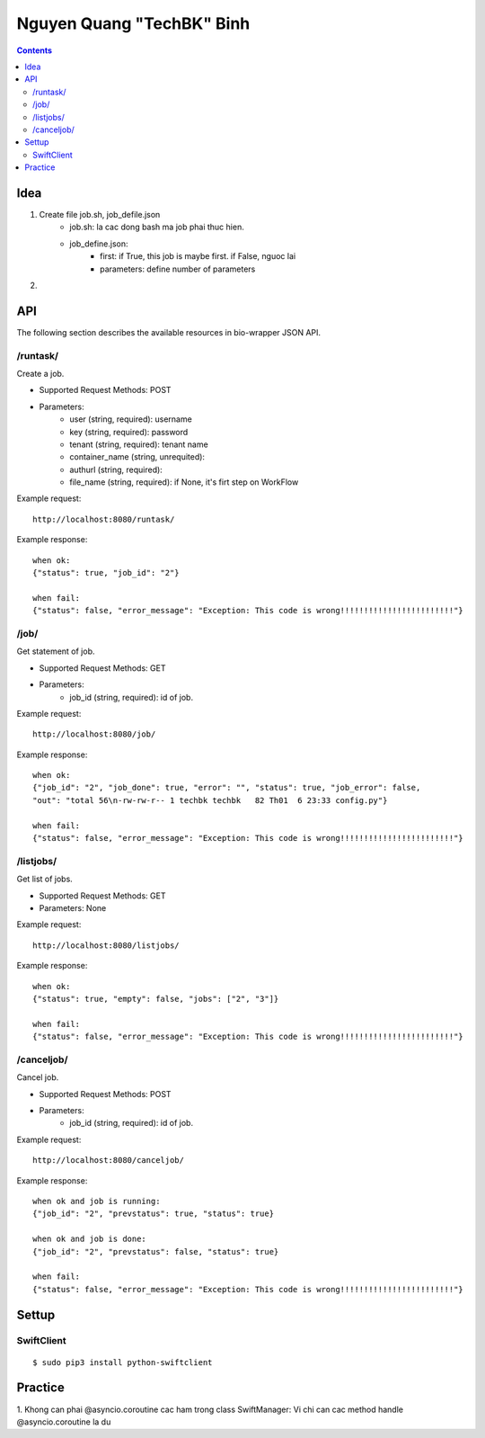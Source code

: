 ==========================
Nguyen Quang "TechBK" Binh
==========================

.. contents::


Idea
====

1. Create file job.sh, job_defile.json
    - job.sh: la cac dong bash ma job phai thuc hien.
    - job_define.json:
        + first: if True, this job is maybe first. if False, nguoc lai
        + parameters: define number of parameters

2.


API
===

The following section describes the available resources in bio-wrapper JSON API.

/runtask/
---------
Create a job.

* Supported Request Methods: POST
* Parameters:
    - user (string, required): username
    - key (string, required): password
    - tenant (string, required): tenant name
    - container_name (string, unrequited):
    - authurl (string, required):
    - file_name (string, required): if None, it's firt step on WorkFlow

Example request:
::

    http://localhost:8080/runtask/

Example response:
::

    when ok:
    {"status": true, "job_id": "2"}

    when fail:
    {"status": false, "error_message": "Exception: This code is wrong!!!!!!!!!!!!!!!!!!!!!!!!"}

/job/
-----
Get statement of job.

* Supported Request Methods: GET
* Parameters:
    - job_id (string, required): id of job.

Example request:
::

    http://localhost:8080/job/

Example response:
::

    when ok:
    {"job_id": "2", "job_done": true, "error": "", "status": true, "job_error": false,
    "out": "total 56\n-rw-rw-r-- 1 techbk techbk   82 Th01  6 23:33 config.py"}

    when fail:
    {"status": false, "error_message": "Exception: This code is wrong!!!!!!!!!!!!!!!!!!!!!!!!"}

/listjobs/
----------
Get list of jobs.

* Supported Request Methods: GET
* Parameters: None

Example request:
::

    http://localhost:8080/listjobs/

Example response:
::

    when ok:
    {"status": true, "empty": false, "jobs": ["2", "3"]}

    when fail:
    {"status": false, "error_message": "Exception: This code is wrong!!!!!!!!!!!!!!!!!!!!!!!!"}


/canceljob/
-----------
Cancel job.

* Supported Request Methods: POST
* Parameters:
    - job_id (string, required): id of job.

Example request:
::

    http://localhost:8080/canceljob/

Example response:
::

    when ok and job is running:
    {"job_id": "2", "prevstatus": true, "status": true}

    when ok and job is done:
    {"job_id": "2", "prevstatus": false, "status": true}

    when fail:
    {"status": false, "error_message": "Exception: This code is wrong!!!!!!!!!!!!!!!!!!!!!!!!"}


Settup
======

SwiftClient
-----------
::

    $ sudo pip3 install python-swiftclient


Practice
========

1. Khong can phai @asyncio.coroutine cac ham trong class SwiftManager: Vi chi can cac method handle @asyncio.coroutine
la du
